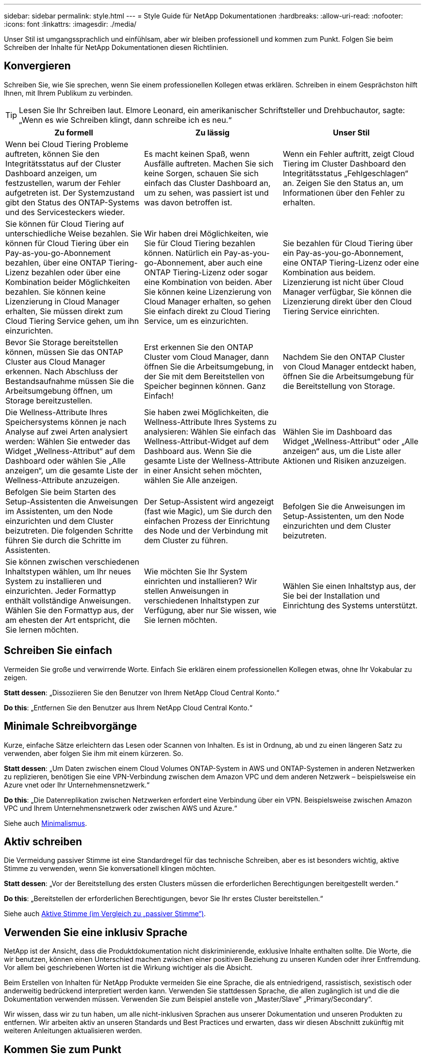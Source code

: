 ---
sidebar: sidebar 
permalink: style.html 
---
= Style Guide für NetApp Dokumentationen
:hardbreaks:
:allow-uri-read: 
:nofooter: 
:icons: font
:linkattrs: 
:imagesdir: ./media/


[role="lead"]
Unser Stil ist umgangssprachlich und einfühlsam, aber wir bleiben professionell und kommen zum Punkt. Folgen Sie beim Schreiben der Inhalte für NetApp Dokumentationen diesen Richtlinien.



== Konvergieren

Schreiben Sie, wie Sie sprechen, wenn Sie einem professionellen Kollegen etwas erklären. Schreiben in einem Gesprächston hilft Ihnen, mit Ihrem Publikum zu verbinden.


TIP: Lesen Sie Ihr Schreiben laut. Elmore Leonard, ein amerikanischer Schriftsteller und Drehbuchautor, sagte: „Wenn es wie Schreiben klingt, dann schreibe ich es neu.“

|===
| Zu formell | Zu lässig | Unser Stil 


| Wenn bei Cloud Tiering Probleme auftreten, können Sie den Integritätsstatus auf der Cluster Dashboard anzeigen, um festzustellen, warum der Fehler aufgetreten ist. Der Systemzustand gibt den Status des ONTAP-Systems und des Servicesteckers wieder. | Es macht keinen Spaß, wenn Ausfälle auftreten. Machen Sie sich keine Sorgen, schauen Sie sich einfach das Cluster Dashboard an, um zu sehen, was passiert ist und was davon betroffen ist. | Wenn ein Fehler auftritt, zeigt Cloud Tiering im Cluster Dashboard den Integritätsstatus „Fehlgeschlagen“ an. Zeigen Sie den Status an, um Informationen über den Fehler zu erhalten. 


| Sie können für Cloud Tiering auf unterschiedliche Weise bezahlen. Sie können für Cloud Tiering über ein Pay-as-you-go-Abonnement bezahlen, über eine ONTAP Tiering-Lizenz bezahlen oder über eine Kombination beider Möglichkeiten bezahlen. Sie können keine Lizenzierung in Cloud Manager erhalten, Sie müssen direkt zum Cloud Tiering Service gehen, um ihn einzurichten. | Wir haben drei Möglichkeiten, wie Sie für Cloud Tiering bezahlen können. Natürlich ein Pay-as-you-go-Abonnement, aber auch eine ONTAP Tiering-Lizenz oder sogar eine Kombination von beiden. Aber Sie können keine Lizenzierung von Cloud Manager erhalten, so gehen Sie einfach direkt zu Cloud Tiering Service, um es einzurichten. | Sie bezahlen für Cloud Tiering über ein Pay-as-you-go-Abonnement, eine ONTAP Tiering-Lizenz oder eine Kombination aus beidem. Lizenzierung ist nicht über Cloud Manager verfügbar, Sie können die Lizenzierung direkt über den Cloud Tiering Service einrichten. 


| Bevor Sie Storage bereitstellen können, müssen Sie das ONTAP Cluster aus Cloud Manager erkennen. Nach Abschluss der Bestandsaufnahme müssen Sie die Arbeitsumgebung öffnen, um Storage bereitzustellen. | Erst erkennen Sie den ONTAP Cluster vom Cloud Manager, dann öffnen Sie die Arbeitsumgebung, in der Sie mit dem Bereitstellen von Speicher beginnen können. Ganz Einfach! | Nachdem Sie den ONTAP Cluster von Cloud Manager entdeckt haben, öffnen Sie die Arbeitsumgebung für die Bereitstellung von Storage. 


| Die Wellness-Attribute Ihres Speichersystems können je nach Analyse auf zwei Arten analysiert werden: Wählen Sie entweder das Widget „Wellness-Attribut“ auf dem Dashboard oder wählen Sie „Alle anzeigen“, um die gesamte Liste der Wellness-Attribute anzuzeigen. | Sie haben zwei Möglichkeiten, die Wellness-Attribute Ihres Systems zu analysieren: Wählen Sie einfach das Wellness-Attribut-Widget auf dem Dashboard aus. Wenn Sie die gesamte Liste der Wellness-Attribute in einer Ansicht sehen möchten, wählen Sie Alle anzeigen. | Wählen Sie im Dashboard das Widget „Wellness-Attribut“ oder „Alle anzeigen“ aus, um die Liste aller Aktionen und Risiken anzuzeigen. 


| Befolgen Sie beim Starten des Setup-Assistenten die Anweisungen im Assistenten, um den Node einzurichten und dem Cluster beizutreten. Die folgenden Schritte führen Sie durch die Schritte im Assistenten. | Der Setup-Assistent wird angezeigt (fast wie Magic), um Sie durch den einfachen Prozess der Einrichtung des Node und der Verbindung mit dem Cluster zu führen. | Befolgen Sie die Anweisungen im Setup-Assistenten, um den Node einzurichten und dem Cluster beizutreten. 


| Sie können zwischen verschiedenen Inhaltstypen wählen, um Ihr neues System zu installieren und einzurichten. Jeder Formattyp enthält vollständige Anweisungen. Wählen Sie den Formattyp aus, der am ehesten der Art entspricht, die Sie lernen möchten. | Wie möchten Sie Ihr System einrichten und installieren? Wir stellen Anweisungen in verschiedenen Inhaltstypen zur Verfügung, aber nur Sie wissen, wie Sie lernen möchten. | Wählen Sie einen Inhaltstyp aus, der Sie bei der Installation und Einrichtung des Systems unterstützt. 
|===


== Schreiben Sie einfach

Vermeiden Sie große und verwirrende Worte. Einfach Sie erklären einem professionellen Kollegen etwas, ohne Ihr Vokabular zu zeigen.

**Statt dessen**: „Dissoziieren Sie den Benutzer von Ihrem NetApp Cloud Central Konto.“

**Do this**: „Entfernen Sie den Benutzer aus Ihrem NetApp Cloud Central Konto.“



== Minimale Schreibvorgänge

Kurze, einfache Sätze erleichtern das Lesen oder Scannen von Inhalten. Es ist in Ordnung, ab und zu einen längeren Satz zu verwenden, aber folgen Sie ihm mit einem kürzeren. So.

**Statt dessen**: „Um Daten zwischen einem Cloud Volumes ONTAP-System in AWS und ONTAP-Systemen in anderen Netzwerken zu replizieren, benötigen Sie eine VPN-Verbindung zwischen dem Amazon VPC und dem anderen Netzwerk – beispielsweise ein Azure vnet oder Ihr Unternehmensnetzwerk.“

**Do this**: „Die Datenreplikation zwischen Netzwerken erfordert eine Verbindung über ein VPN. Beispielsweise zwischen Amazon VPC und Ihrem Unternehmensnetzwerk oder zwischen AWS und Azure.“

Siehe auch <<Minimalismus>>.



== Aktiv schreiben

Die Vermeidung passiver Stimme ist eine Standardregel für das technische Schreiben, aber es ist besonders wichtig, aktive Stimme zu verwenden, wenn Sie konversationell klingen möchten.

**Statt dessen**: „Vor der Bereitstellung des ersten Clusters müssen die erforderlichen Berechtigungen bereitgestellt werden.“

**Do this**: „Bereitstellen der erforderlichen Berechtigungen, bevor Sie Ihr erstes Cluster bereitstellen.“

Siehe auch <<Aktive Stimme (im Vergleich zu „passiver Stimme“)>>.



== Verwenden Sie eine inklusiv Sprache

NetApp ist der Ansicht, dass die Produktdokumentation nicht diskriminierende, exklusive Inhalte enthalten sollte. Die Worte, die wir benutzen, können einen Unterschied machen zwischen einer positiven Beziehung zu unseren Kunden oder ihrer Entfremdung. Vor allem bei geschriebenen Worten ist die Wirkung wichtiger als die Absicht.

Beim Erstellen von Inhalten für NetApp Produkte vermeiden Sie eine Sprache, die als entniedrigend, rassistisch, sexistisch oder anderweitig bedrückend interpretiert werden kann. Verwenden Sie stattdessen Sprache, die allen zugänglich ist und die die Dokumentation verwenden müssen. Verwenden Sie zum Beispiel anstelle von „Master/Slave“ „Primary/Secondary“.

Wir wissen, dass wir zu tun haben, um alle nicht-inklusiven Sprachen aus unserer Dokumentation und unseren Produkten zu entfernen. Wir arbeiten aktiv an unseren Standards und Best Practices und erwarten, dass wir diesen Abschnitt zukünftig mit weiteren Anleitungen aktualisieren werden.



== Kommen Sie zum Punkt

Beginnen Sie mit dem, was für den Benutzer wichtig ist. Finden Sie heraus, was der Benutzer zu tun versucht, und konzentrieren Sie sich darauf, ihm dabei zu helfen, dieses Ziel zu erreichen.

**Statt dessen**: „Cloud Sync kann Daten von einem NFS-Server mit Data-in-Flight-Verschlüsselung auf einen anderen NFS-Server synchronisieren. Die Verschlüsselung der Daten kann bei strengen Sicherheitsrichtlinien für die Datenübertragung über Netzwerke hilfreich sein.“

**Do this**: „Wenn Ihr Unternehmen strenge Sicherheitsrichtlinien hat, verwenden Sie die Data-in-Flight-Verschlüsselung, um Daten zwischen NFS-Servern in verschiedenen Netzwerken zu synchronisieren.“



== Verwenden Sie viele Visuals

Die meisten Menschen sind visuelle Lernende. Nutzen Sie Videos, Diagramme und Screenshots, um das Lernen zu verbessern. Außerdem helfen Visualisierungen dabei, Textblöcke aufzubrechen.

.Beispiele
* https://docs.netapp.com/us-en/occm/concept_accounts_aws.html["Beispiel #1"^]
* https://docs.netapp.com/us-en/occm/task_getting_started_azure.html["Beispiel #2"^]


Siehe auch <<Grafik>>.



== Erstellen Sie scannbare Inhalte

Verwenden Sie Überschriften, Listen und Tabellen, damit Benutzer nach gewünschten Informationen suchen können.

.Beispiele
* https://docs.netapp.com/us-en/cloud_volumes/aws/task_activating_support_entitlement.html["Beispiel #1"^]
* https://docs.netapp.com/us-en/cloud_volumes/aws/reference_selecting_service_level_and_quota.html["Beispiel #2"^]




== Konzentrieren Sie sich auf ein Benutzerziel oder einen bestimmten Aspekt dieses Ziels

Wenn Sie beschreiben, wie eine Reihe von Aufgaben ausgeführt wird, legen Sie alles auf einer Seite in einer Reihe von Abschnitten ab, einschließlich konzeptioneller und referenzbasierter Informationen. Teilen Sie Ihre Seite nicht in mehrere Miniseiten auf – das erfordert zu viel Klicken. Erstellen Sie gleichzeitig keine langen, einschüchternden Seiten. Verwenden Sie nach bestem Ermessen, um zu entscheiden, wann eine Seite zu lang ist.

.Beispiele
* https://docs.netapp.com/us-en/cloud_volumes/aws/task_activating_support_entitlement.html["Beispiel #1"^]
* https://docs.netapp.com/us-en/occm/concept_ha.html["Beispiel #2"^]




== Organisieren Sie Inhalte rund um das Ziel des Benutzers

Helfen Sie Benutzern, die benötigten Informationen zu finden, wann sie sie sie benötigen. Sie so schnell wie möglich in und aus den Dokumenten zu bekommen, indem Sie den Inhalt wie folgt organisieren:

Der erste Eintrag in der linken Navigation (High Level):: Organisieren von Inhalten rund um die Ziele, die der Benutzer zu erreichen versucht. Beispielsweise sind erste Schritte oder die Sicherung von Daten.
Die zweiten Einträge in der Navigation (mittlere Ebene):: Organisieren Sie Inhalte rund um die umfassenden Aufgaben, die die Ziele bilden. Beispielsweise Einrichtung von Disaster Recovery oder Einrichtung von Datensicherung.
Einzelne Seiten (detaillierte Ebene):: Organisieren Sie Inhalte rund um die einzelnen Aufgaben, die die umfassenden Aufgaben bilden, wobei jeder sich auf ein einzelnes Lernen oder einen Aspekt dieser breiten Aufgabe konzentriert. Beispielsweise sind die Aufgaben, die zum Einrichten der Disaster Recovery erforderlich sind.




== Schreiben Sie für ein globales Publikum

Wir schreiben für unsere Kunden und Partner auf der ganzen Welt, und ein Großteil unserer Inhalte wird mit Neural Machine Translation Tools oder Human Translation übersetzt. Beachten Sie die folgenden Richtlinien, um ein übersichtliches Schreiben und eine einfachere Übersetzung zu erstellen:

* Schreiben Sie kurze, einfache Sätze.
* Verwenden Sie die Standardgrammatik und Satzzeichen.
* Verwenden Sie ein Wort für eine Bedeutung und eine Bedeutung für ein Wort.
* Verwenden Sie allgemeine Kontraktionen.
* Verwenden Sie Grafiken, um Text zu klären oder zu ersetzen.
* Vermeiden Sie das Einbetten von Text in Grafiken.
* Vermeiden Sie es, drei oder mehr Substantive in einer Zeichenkette zu haben.
* Unklare Vorläufer vermeiden.
* Vermeiden Sie Jargon, Kolloquialismen und Metaphern.
* Vermeiden Sie nicht-technische Beispiele.
* Verwenden Sie keine harten Rückstände und Abstände.
* Verwenden Sie weder Humor noch Ironie.
* Verwenden Sie keine diskriminierenden Inhalte.
* Verwenden Sie keine geschlechtsbezogene Sprache, es sei denn, Sie schreiben für eine bestimmte Persona.




== Richtlinien von A bis Z



=== Aktive Stimme (im Vergleich zu „passiver Stimme“)

In aktiver Stimme ist das Thema des Satzes der Täter der Aktion:

* Wenn Sie das System nicht ordnungsgemäß herunterfahren, wird auf der Schnittstelle eine Warnmeldung angezeigt.
* NetApp hat den Vertrag erhalten.


Aktive Stimme hält das Schreiben scharf und klar. Verwenden Sie aktive sprach- und Adressbenutzer direkt als „Sie“, es sei denn, Sie haben einen bestimmten Grund, passive Stimme zu verwenden.

In passiver Stimme ist der Täter der Aktion unklar:

* Wenn das System nicht ordnungsgemäß heruntergefahren wird, wird eine Warnmeldung angezeigt.
* NetApp erhielt den Auftrag.


Passive Stimme verwenden, wenn:

* Sie wissen nicht, wer oder was die Aktion durchgeführt hat.
* Sie möchten vermeiden, den Benutzern die Schuld für die Ergebnisse einer Aktion zu geben.
* Sie können sich nicht umschreiben, z. B. für einige Informationen zu den Voraussetzungen.


Weitere Verbkonventionen finden Sie unter:

* https://docs.microsoft.com/en-us/style-guide/welcome/["Microsoft-Schreibstil-Leitfaden"^]
* https://www.chicagomanualofstyle.org/home.html["Chicago Manual of Style"^]
* https://www.merriam-webster.com/["Merriam-Webster Wörterbuch Online"^]




=== Ermahnungen

Verwenden Sie die folgenden Beschriftungen, um Inhalte getrennt vom Haupt-Content-Flow zu identifizieren:

* HINWEIS
+
VERWENDEN Sie HINWEIS für wichtige Informationen, die sich vom Rest des Textes unterscheiden müssen. Vermeiden Sie HINWEISE für „Nice to Know“-Informationen, die für Benutzer nicht erforderlich sind, um sich über die Aufgabe zu informieren oder die Aufgabe abzuschließen.

* TIPP
+
Verwenden SIE TIPP nur sparsam, wenn überhaupt, weil es unsere Richtlinie ist, die Informationen zu Best Practices immer standardmäßig zu dokumentieren. Verwenden SIE BEI Bedarf TIPP, um Informationen zu Best Practices zu enthalten, mit denen Benutzer einfach und effizient ein Produkt verwenden oder einen Schritt oder eine Aufgabe durchführen können.

* ACHTUNG
+
SEIEN SIE VORSICHTIG, um die Benutzer über Bedingungen oder Verfahren zu warnen, die zu Verletzungen führen können, die nicht tödlich oder extrem gefährlich sind.





=== Nachher (im Vergleich zu „einmal“)

* Verwenden Sie „nach“, um eine Chronologie anzuzeigen: „Schalten Sie Ihren Computer ein, nachdem Sie ihn angeschlossen haben.“
* Verwenden Sie „einmal“ nur um „ein Mal“ zu bedeuten.




=== Außerdem

* Verwenden Sie „auch“, um „zusätzlich“ zu bedeuten.
* Verwenden Sie nicht „auch“, um „alternativ“ zu bedeuten.




=== Und/oder

Wählen Sie den präziseren Begriff aus, wenn es einen gibt. Wenn keiner der Begriffe präziser ist als der andere, verwenden Sie „und/oder“.



=== Als

Verwenden Sie nicht „As“, um „weil“ zu bedeuten.



=== Durch Verwendung (im Vergleich zu „Verwendung“ oder „mit“)

* Verwenden Sie „mit“, wenn das Element, das die Verwendung tut, das Thema ist: „Sie können neue Komponenten zum Repository hinzufügen, indem Sie das Menü Komponenten verwenden.“
* Sie können einen Satz mit „Verwenden“ oder „mit“ beginnen, der manchmal mit Produktnamen akzeptabel ist: „Mit SnapDrive können Sie virtuelle Festplatten und Snapshot-Kopien in einer Windows-Umgebung verwalten.“




=== Can (im Gegensatz zu „könnte“, „darf“, „sollte“ oder „muss“)

* Verwenden Sie „CAN“, um die Fähigkeit anzuzeigen: „Sie können Ihre Änderungen jederzeit während dieses Verfahrens durchführen.“
* Verwenden Sie „könnte“, um die Möglichkeit anzuzeigen: „Das Herunterladen mehrerer Programme könnte sich auf die Verarbeitungszeit auswirken.“
* Verwenden Sie „may“ nicht, was zweideutig ist, da es entweder Fähigkeit oder Erlaubnis bedeuten könnte.
* Verwenden Sie „sollte“, um eine empfohlene, aber optionale Aktion anzuzeigen. Ziehen Sie stattdessen die Verwendung eines alternativen Satzes in Betracht, z. B. „Wir empfehlen“.
* Vermeiden Sie es, „muss“ zu verwenden, da es passiv ist. Überlegen Sie, den Gedanken als eine Anweisung mit zwingender Stimme zu rerestieren. Wenn Sie „muss“ verwenden, zeigen Sie mit ihr eine erforderliche Aktion oder Bedingung an.




=== Großschreibung

Verwenden Sie für fast alles eine Kapitalisierung im Stil von Satz (klein geschrieben). Nur Kapital:

* Das erste Wort aus Sätzen und Überschriften, einschließlich Tabellenüberschriften
* Das erste Wort der Listenelemente, einschließlich Satzfragmente
* Richtige Substantive
* DOC-Titel und Untertitel (Kapitalisierung aller wichtigsten Wörter und Präpositionen von fünf oder mehr Buchstaben)
* UI-Elemente, aber nur, wenn sie in der Schnittstelle groß geschrieben werden. Verwenden Sie andernfalls Kleinbuchstaben.




=== WARNHINWEISE

SEIEN SIE VORSICHTIG, um die Benutzer über Bedingungen oder Verfahren zu warnen, die zu Verletzungen führen können, die nicht tödlich oder extrem gefährlich sind.

Siehe <<Ermahnungen>> Bei anderen Etiketten, die Inhalte getrennt vom Hauptfluss identifizieren.



=== Konsistenz

„Schreiben Sie, wie Sie sprechen, wenn Sie einem professionellen Kollegen etwas erklären“ bedeutet für jeden etwas anderes. Unser professioneller Gesprächsstil hilft uns mit den Nutzern zu verbinden – und erhöht die Häufigkeit kleinerer Inkonsistenzen bei mehreren Autoren:

* Konzentrieren Sie sich darauf, den Inhalt klar und einfach zu gestalten. Wenn der gesamte Inhalt klar und einfach zu bedienen ist, sind kleinere Unstimmigkeiten nicht von Bedeutung.
* Seien Sie innerhalb der Seite, die Sie schreiben, konsistent.
* Befolgen Sie immer die Richtlinien unter <<Schreiben Sie für ein globales Publikum>>.




=== Kontraktionen

Kontraktionen verstärken einen Gesprächston, und viele Kontraktionen sind leicht zu verstehen und zu übersetzen.

.Verwenden Sie Kontraktionen wie diese, die leicht zu verstehen und zu übersetzen sind:
* Das sind sie nicht
* Kann nicht
* Nicht
* Das nicht
* Nicht
* Ist nicht
* Es ist
* Lass uns
* War nicht
* Wir sind
* Waren Sie nicht
* Du schon


.Verwenden Sie diese Kontraktionen nicht, wenn eine Future Tense erforderlich ist:
* Wir
* Das ist nicht der Fall
* Das werden Sie


.Verwenden Sie keine Kontraktionen wie diese, die schwer zu verstehen und zu übersetzen sind:
* Das könnte ich Ihnen sagen
* Hätte nicht sein können
* Sollte ich
* Das sollte nicht sein
* Das wäre schon
* Das wäre nicht der Fall




=== Stellen Sie sicher (im Vergleich zur „Bestätigung“ oder „Überprüfung“)

* Verwenden Sie „Sicherstellen“, um „sicher zu machen“. Fügen Sie „das“ hinzu, wenn es angebracht ist: „Stellen Sie sicher, dass genügend weißer Raum um Illustrationen herum vorhanden ist.“
* Niemals „sicherstellen“ verwenden, um ein Versprechen oder eine Garantie zu implizieren: „Verwenden Sie Cloud Manager, um sicherzustellen, dass Sie NFS- und CIFS-Volumes auf ONTAP-Clustern bereitstellen können.“
* Verwenden Sie „Bestätigen“ oder „Verifizieren“, wenn Sie meinen, dass der Benutzer etwas überprüfen sollte, das bereits existiert oder bereits geschehen ist: „Überprüfen Sie, ob NFS auf dem Cluster eingerichtet ist.“




=== Grafik

Prüfen Sie kontinuierlich Inhalte, um hilfreiche Illustrationen, Diagramme, Flussdiagramme, Bildschirmaufnahmen oder andere visuelle Referenzen zu erhalten. Grafiken vermitteln oft komplexe Konzepte und Schritte deutlicher als Text.

* Fügen Sie eine Beschreibung ein, was die Abbildung soll kommunizieren: „Die folgende Abbildung zeigt die Netzteil-LEDs auf der Rückseite.
* Beziehen Sie sich auf die Position der Abbildung als „folgt“ oder „vorstehend“, nicht „oben“ oder „darunter“.




=== Grammatik

Wenn nicht anders angegeben, befolgen Sie die Grammatik-, Zeichensetzung- und Rechtschreibkonventionen, die in aufgeführt sind:

* https://docs.microsoft.com/en-us/style-guide/welcome/["Microsoft-Schreibstil-Leitfaden"^]
* https://www.chicagomanualofstyle.org/home.html["Chicago Manual of Style"^]
* https://www.merriam-webster.com/["Merriam-Webster Wörterbuch Online"^]




=== Wenn nicht

Verwenden Sie „falls nicht“ nicht allein, um auf den vorherigen Satz zu verweisen:

**Statt dessen**: „Der Computer sollte ausgeschaltet sein. Wenn nicht, schalten Sie es aus.“

**Do this**: "Stellen Sie sicher, dass der Computer ausgeschaltet ist."



=== Wenn (im Vergleich zu „ob“ oder „Wann“)

* Verwenden Sie „ob“, um eine Bedingung anzugeben, wie in „wenn dies, dann das“ Konstruktionen.
* Verwenden Sie „ob“, wenn eine angegebene oder implizite „oder nicht“ Bedingung vorhanden ist. Um die Übersetzung zu erleichtern, ist es oft am besten, „ob“ oder „nicht“ mit „ob“ allein zu ersetzen.
* Verwenden Sie „Wann“, um einen Zeitdurchgang anzuzeigen.




=== Eine zwingende Stimme

* Verwenden Sie Imperativ Voice für Schritte, Direktiven, Anforderungen und Überschriften für Listen von Benutzeraktionen:
+
** „Klicken Sie auf der Seite Arbeitsumgebungen auf Entdecken und wählen Sie ONTAP Cluster.“
** „Drehen Sie den Nockengriff so, dass er gegen die Stromversorgung bündig ist.“


* Ziehen Sie in Betracht, die passive Stimme durch eine zwingende Stimme zu ersetzen:
+
**Statt dessen**: „Vor der Bereitstellung des ersten Clusters müssen die erforderlichen Berechtigungen bereitgestellt werden.“

+
**Do this**: „Bereitstellen der erforderlichen Berechtigungen, bevor Sie Ihr erstes Cluster bereitstellen.“

* Vermeiden Sie die Verwendung von Imperativ Voice, um Schritte in konzeptionelle und Referenzinformationen einzubetten.




=== IP- und IPv6-Adressen

Für IP-Adressen (einschließlich IPv6) in Beispielen ist es sicher, jede Adresse, die mit „10.x“ beginnt, einzuschließen.



=== Funktionen und Releases werden zukünftig veröffentlicht

Beziehen Sie sich nicht auf den Zeitpunkt oder den Inhalt der kommenden Produktveröffentlichungen oder -Funktionen, außer zu sagen, dass eine Funktion oder Funktion „derzeit nicht unterstützt“ wird.



=== KB-Artikel: Verweisen auf

Greifen Sie gegebenenfalls auf Inhalte in KB (NetApp Knowledgebase)-Artikeln zu. Für Ressourcen-Seiten und GitHub-Inhalte, setzen Sie den Link in Running Text.



=== Listen

Listen von Informationen sind in der Regel einfacher zu scannen und absorbieren als Textblöcke. Überlegen Sie, wie Sie komplexe Informationen vereinfachen können, indem Sie sie in Listenform präsentieren. Hier sind einige allgemeine Richtlinien, aber nutzen Sie Ihr Urteil:

* Stellen Sie sicher, dass der Grund für die Liste klar ist. Führen Sie die Liste mit einem vollständigen Satz, einem Satzfragment mit einem Doppelpunkt oder einer Überschrift ein.
* Listen sollten zwei bis sieben Einträge enthalten. Im Allgemeinen, je kürzer die Informationen in jedem Eintrag, desto mehr Einträge können Sie hinzufügen, während die Liste scannable.
* Listeneinträge sollten so scannbar wie möglich sein. Vermeiden Sie Textblöcke, die in der Art und Weise, Listen Einträge scannable erhalten.
* Listeneinträge sollten mit einem Großbuchstaben beginnen, und Listeneinträge sollten grammatikalisch parallel sein. Beginnen Sie beispielsweise jeden Eintrag mit einem Substantiv oder einem Verb:
+
** Wenn es sich bei allen Listeneinträgen um vollständige Sätze handelt, beenden Sie diese mit Perioden.
** Wenn es sich bei allen Listeneinträgen um Satzfragmente handelt, sollten Sie diese nicht mit Punkten beenden.


* Listeneinträge sollten auf logische Weise geordnet werden, z. B. alphabetisch oder chronologisch.




=== Lokalisierung

Siehe <<Schreiben Sie für ein globales Publikum>>.



=== Minimalismus

* Benötigen die Benutzer diese Inhalte zur Zeit an diesem Ort?
* Kann ich den Inhalt in weniger Worten darstellen, ohne zu formell oder zu lässig zu klingen?
* Kann ich einen langen Satz verkürzen oder vereinfachen oder in zwei oder mehr Sätze unterteilen?
* Kann ich eine Liste verwenden, um den Inhalt scannbarer zu machen?
* Kann ich eine Grafik verwenden, um einen Textblock zu erweitern oder zu ersetzen?




=== NOTIEREN Sie sich die Informationen

VERWENDEN Sie HINWEIS für wichtige Informationen, die sich vom Rest des Textes unterscheiden müssen. Vermeiden Sie HINWEISE für „Nice to Know“-Informationen, die für Benutzer nicht erforderlich sind, um sich über die Aufgabe zu informieren oder die Aufgabe abzuschließen.

Siehe <<Ermahnungen>> Bei anderen Etiketten, die Inhalte getrennt vom Hauptfluss identifizieren.



=== Ziffern enthalten

* Verwenden Sie arabische Ziffern für 10 und alle Zahlen größer als 10, mit folgenden Ausnahmen:
+
** Wenn Sie einen Satz mit einer Zahl beginnen, verwenden Sie ein Wort, nicht eine arabische Zahl.
** Verwenden Sie Wörter (keine Ziffern) für ungefähre Zahlen.


* Verwenden Sie Wörter für Zahlen, die weniger als 10 sind.
* Wenn ein Satz eine Mischung aus Zahlen kleiner als 10 und größer als 10 enthält, verwenden Sie arabische Ziffern für alle Zahlen.
* Weitere Zahlenkonventionen finden Sie unter:
+
** https://docs.microsoft.com/en-us/style-guide/welcome/["Microsoft-Schreibstil-Leitfaden"^]
** https://www.chicagomanualofstyle.org/home.html["Chicago Manual of Style"^]






=== Plagiat

Wir dokumentieren NetApp Produkte und die Interaktion von NetApp Produkten mit Produkten von Drittanbietern. Wir dokumentieren keine Produkte von Drittanbietern. Niemals sollten wir Inhalte von Drittanbietern in unsere Dokumentation kopieren und einfügen müssen, und das sollten wir niemals tun.



=== Voraussetzungen

Die Voraussetzungen bestimmen die Bedingungen, die vorhanden sein müssen oder die Aktionen, die Benutzer vor dem Start der aktuellen Aufgabe abgeschlossen haben müssen.

* Identifizieren Sie die Art des Inhalts mit einer Überschrift, wie z. B. „Voraussetzungen“, „bevor Sie beginnen“ oder „bevor Sie beginnen“.
* Verwenden Sie passive Stimme als Vorformulierung, wenn es sinnvoll ist, dies zu tun:
+
** „NFS oder CIFS muss auf dem Cluster eingerichtet werden.“
** „Sie müssen über die Cluster-Management-IP-Adresse und das Passwort verfügen, damit das Admin-Benutzerkonto den Cluster zu Cloud Manager hinzufügen kann.“


* Klärung der Voraussetzung nach Bedarf: „NFS oder CIFS muss auf dem Cluster eingerichtet werden. Sie können NFS und CIFS mit System Manager oder der CLI einrichten.“
* Überlegen Sie andere Möglichkeiten, um die Informationen zu präsentieren, zum Beispiel, ob es sinnvoll wäre, den Inhalt als ersten Schritt in der aktuellen Aufgabe zu resagen:
+
** Voraussetzung: „Vor der Bereitstellung des ersten Clusters müssen Sie über die erforderlichen Berechtigungen verfügen.“
** Schritt: "Stellen Sie die erforderlichen Berechtigungen für die Bereitstellung Ihres ersten Clusters."






=== Vorher (gegenüber „vorher“, „früher“ oder „vorher“)

* Ersetzen Sie nach Möglichkeit „vorher“ durch „vorher“.
* Wenn Sie „vorher“ nicht verwenden können, verwenden Sie „vorher“ als Adjektiv, um auf etwas zu verweisen, das früher in der Zeit oder in einer höheren Reihenfolge aufgetreten ist.
* Verwenden Sie „Previous“, um etwas anzugeben, das zu einer nicht festgelegten Zeit früher aufgetreten ist.
* Verwenden Sie „vorhergehende“, um auf etwas hinzuweisen, das unmittelbar zuvor aufgetreten ist.




=== Satzzeichen

Einfach Im Allgemeinen, je mehr Satzzeichen enthalten sind, desto mehr Gehirnzellen, die es braucht, um zu verstehen.

* Verwenden Sie vor der Verbindung („und“ oder „oder“) ein serielles Komma (Oxford Komma) in einer Erzählliste mit drei oder mehr Elementen.
* Beschränken Sie die Verwendung von Semikolons und Doppelpunkte.
* Wenn nicht anders angegeben, befolgen Sie die Grammatik-, Zeichensetzung- und Rechtschreibkonventionen, die in aufgeführt sind:
+
** https://docs.microsoft.com/en-us/style-guide/welcome/["Microsoft-Schreibstil-Leitfaden"^]
** https://www.chicagomanualofstyle.org/home.html["Chicago Manual of Style"^]
** https://www.merriam-webster.com/["Merriam-Webster Wörterbuch Online"^]






=== Seit

Verwenden Sie „seit“, um einen Zeitabgang anzuzeigen. Verwenden Sie „Da“ nicht, um „weil“ zu bedeuten.



=== Rechtschreibung

Wenn nicht anders angegeben, befolgen Sie die Grammatik-, Zeichensetzung- und Rechtschreibkonventionen, die in aufgeführt sind:

* https://docs.microsoft.com/en-us/style-guide/welcome/["Microsoft-Schreibstil-Leitfaden"^]
* https://www.chicagomanualofstyle.org/home.html["Chicago Manual of Style"^]
* https://www.merriam-webster.com/["Merriam-Webster Wörterbuch Online"^]




=== Das (im Gegensatz zu „welches“ oder „wer“)

* Verwenden Sie „das“ (ohne ein nachfolgendes Komma), um Klauseln einzuführen, die für den Satz erforderlich sind, um Sinn zu machen.
* Verwenden Sie „das“, auch wenn der Satz ohne ihn in Englisch klar ist: „Überprüfen Sie, dass der Computer ausgeschaltet ist.“
* Verwenden Sie „welche“ (mit einem nachgestellten Komma), um Klauseln einzuführen, die unterstützende Informationen enthalten, aber nicht für den Satz sinnvoll sind.
* Verwenden Sie „Wer“, um Klauseln zu den Menschen einzuführen.




=== TIPP-Information

Verwenden SIE TIPP nur sparsam, wenn überhaupt, weil es unsere Richtlinie ist, die Informationen zu Best Practices immer standardmäßig zu dokumentieren. Verwenden SIE BEI Bedarf TIPP, um Informationen zu Best Practices zu enthalten, mit denen Benutzer einfach und effizient ein Produkt verwenden oder einen Schritt oder eine Aufgabe durchführen können.

Siehe <<Ermahnungen>> Bei anderen Etiketten, die Inhalte getrennt vom Hauptfluss identifizieren.



=== Marken

In den meisten technischen Inhalten enthalten wir keine Markensymbole, da die rechtlichen Aussagen in unseren Vorlagen ausreichend sind. Bei der Verwendung befolgen wir jedoch sämtliche Nutzungsregeln https://www.netapp.com/us/legal/netapptmlist.aspx["NetApp geschützte Bedingungen"^]:

* Verwenden Sie geschützte Begriffe (mit oder ohne Symbol) nur als Adjektive, niemals als Substantive, Verben oder verbale.
* Verwenden Sie keine Abkürzungen, Silbentrennung oder Kursivierung von Markenbegriffen.
* Verwenden Sie keine pluralisierenden Markenbegriffe. Wenn ein Plural-Formular erforderlich ist, verwenden Sie den geschützten Namen als Adjektiv, das ein Plural-Substantiv ändert.
* Verwenden Sie keine besitzergreifende Form eines markengeschützten Begriffs. Sie können die Possessive Form von Firmennamen wie NetApp verwenden, wenn die Namen im allgemeinen Sinne verwendet werden, anstatt als geschützte Begriffe.




=== Benutzeroberfläche

Verlassen Sie sich so gut wie möglich auf die Schnittstelle, um den Benutzer zu leiten.



==== Allgemeine Richtlinien

Unser Stil zur Dokumentation von UIs ist einfach und minimal:

* Angenommen, der Benutzer verwendet die Schnittstelle beim Lesen des Inhalts.
* Verlassen Sie sich auf die Benutzeroberfläche, um den Benutzer zu leiten:
+
** Führen Sie den Benutzer nicht Schritt für Schritt durch einen Assistenten oder einen Bildschirm. Nennen Sie nur wichtige Dinge, die von der Oberfläche nicht ersichtlich sind.
** Fügen Sie nicht „Klicken Sie auf OK“, „Klicken Sie auf Speichern“ oder „das Volume wird erstellt“ oder irgendetwas anderes, das offensichtlich für jemanden ist, der diese Aufgabe erledigt.
** Erfolg übernehmen. Wenn Sie nicht erwarten, dass ein Vorgang die meiste Zeit ausfällt, dokumentieren Sie den Fehlerpfad nicht. Angenommen, die Schnittstelle bietet die richtige Orientierung.


* Verwenden Sie gar keinen „Klick“. Verwenden Sie immer „Select“, weil das Wort Maus, Berührung, Tastatur und jede andere Art der Wahl umfasst.
* Konzentrieren Sie den Inhalt auf einen Workflow, der den Kundenfall anspricht und den Benutzer an die richtige Stelle in der Schnittstelle zum Starten des Workflows bringen soll.
* Dokumentieren Sie immer den besten Weg, um das Benutzerziel zu erreichen.
* Wenn der Workflow eine wichtige Entscheidung erfordert, achten Sie darauf, eine Entscheidungsregel zu dokumentieren.
* Verwenden Sie die Mindestanzahl der für die meisten Benutzer erforderlichen Schritte.




==== Benennen von UI-Elementen

Vermeiden Sie das Dokumentieren des Granularitätsniveaus, der UI-Elemente erfordert. Verlassen Sie sich auf die Schnittstelle, um den Benutzer durch die Besonderheiten der Interaktion zu führen. Wenn Sie diese spezifische Version erhalten müssen, benennen Sie die Bezeichnung auf dem Element. Beispiel: „Wählen Sie das gewünschte Volume aus“ oder „Wählen ‘vorhandenes Volume verwenden“. Es ist nicht notwendig, Menüs oder Optionsfelder oder Kontrollkästchen zu benennen, verwenden Sie einfach die Bezeichnung.

Verwenden Sie für Symbole, die Benutzer auswählen müssen, ein Bild des Symbols. Versuchen Sie nicht, es zu benennen. Diese Regel gilt für Symbole wie Pfeil, Bleistift, Getriebe, Kabob, Hamburger, Und so weiter.



==== Darstellung der angezeigten Beschriftungen

Befolgen Sie beim Identifizieren von Etiketten die Rechtschreibung und Groß-/Kleinschreibung, die von der Benutzeroberfläche verwendet werden. Wenn Ellipsen auf eine Bezeichnung folgen, nehmen Sie bei der Benennung des Objekts keine Ellipsen ein. Ermuntern Sie Entwickler, die Kapitalisierung im Titelstil für Benutzeroberflächenetiketten zu verwenden, um das Schreiben über sie einfacher zu machen.



==== Verwenden von Bildschirmaufnahmen

Eine gelegentliche Bildschirmaufnahme („Screenshot“) hilft Benutzern, sich darauf zu verlassen, dass sie sich beim Starten oder Ändern von Schnittstellen während eines Workflows an der richtigen Stelle in einer Schnittstelle befinden. Verwenden Sie keine Bildschirmaufnahmen, um zu zeigen, welche Daten eingegeben werden sollen oder welcher Wert ausgewählt werden soll.



=== Während (im Vergleich zu „obwohl“)

* Verwenden Sie „während“, um auf etwas hinzuweisen, das in der Zeit geschieht.
* Verwenden Sie „Obwohl“, um eine Aktivität darzustellen, die fast zur gleichen Zeit oder kurz nach einer anderen Aktivität auftritt.




=== Workflow

Anwender lesen unsere Inhalte, um ein bestimmtes Ziel zu erreichen. Benutzer möchten die Inhalte finden, die sie benötigen, ihre Ziele erreichen und nach Hause zu ihren Familien gehen. Unsere Aufgabe ist es nicht, Produkte oder Features zu dokumentieren, unsere Aufgabe ist es, die Ziele der Benutzer zu dokumentieren. Workflows können Benutzer am direktesten beim Erreichen ihrer Ziele unterstützen.

Ein Workflow besteht aus mehreren Schritten oder Unteraufgaben, die die Erreichung eines Benutzerziels beschreiben. Der Umfang eines Workflows ist ein komplettes Ziel.

Beispielsweise wären die Schritte zur Erstellung eines Volumes kein Workflow, da die Erstellung eines Volume an sich kein komplettes Ziel ist. Die Schritte, um Speicher einem ESX-Server zur Verfügung zu stellen, können ein Workflow sein. Zu den Schritten gehören nicht nur die Erstellung eines Volumes, sondern auch der Export des Volumes, die Einstellung aller erforderlichen Berechtigungen, die Erstellung einer Netzwerkschnittstelle usw. Workflows stammen aus Anwendungsfällen von Kunden. Ein Workflow zeigt nur die beste Möglichkeit, das Ziel zu erreichen.
